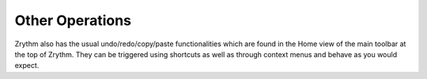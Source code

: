 .. This is part of the Zrythm Manual.
   Copyright (C) 2019 Alexandros Theodotou <alex at zrythm dot org>
   See the file index.rst for copying conditions.

Other Operations
================

Zrythm also has the usual undo/redo/copy/paste
functionalities which are found in the Home
view of the main toolbar at the top of Zrythm.
They can be triggered using shortcuts as well
as through context menus and behave as you
would expect.
